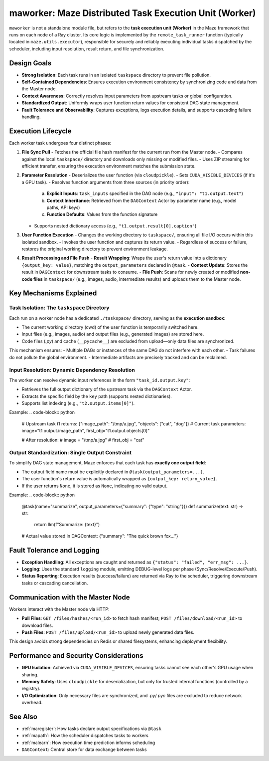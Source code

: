 .. _maworker:

maworker: Maze Distributed Task Execution Unit (Worker)
=======================================================

``maworker`` is not a standalone module file, but refers to the **task execution unit (Worker)** in the Maze framework that runs on each node of a Ray cluster. Its core logic is implemented by the ``remote_task_runner`` function (typically located in ``maze.utils.executor``), responsible for securely and reliably executing individual tasks dispatched by the scheduler, including input resolution, result return, and file synchronization.

Design Goals
------------

- **Strong Isolation**: Each task runs in an isolated ``taskspace`` directory to prevent file pollution.
- **Self-Contained Dependencies**: Ensures execution environment consistency by synchronizing code and data from the Master node.
- **Context Awareness**: Correctly resolves input parameters from upstream tasks or global configuration.
- **Standardized Output**: Uniformly wraps user function return values for consistent DAG state management.
- **Fault Tolerance and Observability**: Captures exceptions, logs execution details, and supports cascading failure handling.

Execution Lifecycle
-------------------

Each worker task undergoes four distinct phases:

1. **File Sync Pull**
   - Fetches the official file hash manifest for the current run from the Master node.
   - Compares against the local ``taskspace/`` directory and downloads only missing or modified files.
   - Uses ZIP streaming for efficient transfer, ensuring the execution environment matches the submission state.

2. **Parameter Resolution**
   - Deserializes the user function (via ``cloudpickle``).
   - Sets ``CUDA_VISIBLE_DEVICES`` (if it's a GPU task).
   - Resolves function arguments from three sources (in priority order):
     a. **Explicit Inputs**: ``task_inputs`` specified in the DAG node (e.g., ``"input": "t1.output.text"``)
     b. **Context Inheritance**: Retrieved from the ``DAGContext`` Actor by parameter name (e.g., model paths, API keys)
     c. **Function Defaults**: Values from the function signature
   - Supports nested dictionary access (e.g., ``"t1.output.result[0].caption"``)

3. **User Function Execution**
   - Changes the working directory to ``taskspace/``, ensuring all file I/O occurs within this isolated sandbox.
   - Invokes the user function and captures its return value.
   - Regardless of success or failure, restores the original working directory to prevent environment leakage.

4. **Result Processing and File Push**
   - **Result Wrapping**: Wraps the user's return value into a dictionary ``{output_key: value}``, matching the ``output_parameters`` declared in ``@task``.
   - **Context Update**: Stores the result in ``DAGContext`` for downstream tasks to consume.
   - **File Push**: Scans for newly created or modified **non-code files** in ``taskspace/`` (e.g., images, audio, intermediate results) and uploads them to the Master node.

Key Mechanisms Explained
------------------------

Task Isolation: The ``taskspace`` Directory
~~~~~~~~~~~~~~~~~~~~~~~~~~~~~~~~~~~~~~~~~~~

Each run on a worker node has a dedicated ``./taskspace/`` directory, serving as the **execution sandbox**:

- The current working directory (cwd) of the user function is temporarily switched here.
- Input files (e.g., images, audio) and output files (e.g., generated images) are stored here.
- Code files (`.py`) and cache (``__pycache__``) are excluded from upload—only data files are synchronized.

This mechanism ensures:
- Multiple DAGs or instances of the same DAG do not interfere with each other.
- Task failures do not pollute the global environment.
- Intermediate artifacts are precisely tracked and can be reclaimed.

Input Resolution: Dynamic Dependency Resolution
~~~~~~~~~~~~~~~~~~~~~~~~~~~~~~~~~~~~~~~~~~~~~~~

The worker can resolve dynamic input references in the form ``"task_id.output.key"``:

- Retrieves the full output dictionary of the upstream task via the ``DAGContext`` Actor.
- Extracts the specific field by the ``key`` path (supports nested dictionaries).
- Supports list indexing (e.g., ``"t2.output.items[0]"``).

Example:
.. code-block:: python

    # Upstream task t1 returns: {"image_path": "/tmp/a.jpg", "objects": ["cat", "dog"]}
    # Current task parameters: image="t1.output.image_path", first_obj="t1.output.objects[0]"

    # After resolution:
    # image = "/tmp/a.jpg"
    # first_obj = "cat"

Output Standardization: Single Output Constraint
~~~~~~~~~~~~~~~~~~~~~~~~~~~~~~~~~~~~~~~~~~~~~~~~

To simplify DAG state management, Maze enforces that each task has **exactly one output field**:

- The output field name must be explicitly declared in ``@task(output_parameters=...)``.
- The user function's return value is automatically wrapped as ``{output_key: return_value}``.
- If the user returns ``None``, it is stored as ``None``, indicating no valid output.

Example:
.. code-block:: python

    @task(name="summarize", output_parameters={"summary": {"type": "string"}})
    def summarize(text: str) -> str:
        return llm(f"Summarize: {text}")

    # Actual value stored in DAGContext: {"summary": "The quick brown fox..."}

Fault Tolerance and Logging
---------------------------

- **Exception Handling**: All exceptions are caught and returned as ``{"status": "failed", "err_msg": ...}``.
- **Logging**: Uses the standard ``logging`` module, emitting DEBUG-level logs per phase (Sync/Resolve/Execute/Push).
- **Status Reporting**: Execution results (success/failure) are returned via Ray to the scheduler, triggering downstream tasks or cascading cancellation.

Communication with the Master Node
----------------------------------

Workers interact with the Master node via HTTP:

- **Pull Files**: ``GET /files/hashes/<run_id>`` to fetch hash manifest; ``POST /files/download/<run_id>`` to download files.
- **Push Files**: ``POST /files/upload/<run_id>`` to upload newly generated data files.

This design avoids strong dependencies on Redis or shared filesystems, enhancing deployment flexibility.

Performance and Security Considerations
---------------------------------------

- **GPU Isolation**: Achieved via ``CUDA_VISIBLE_DEVICES``, ensuring tasks cannot see each other's GPU usage when sharing.
- **Memory Safety**: Uses ``cloudpickle`` for deserialization, but only for trusted internal functions (controlled by a registry).
- **I/O Optimization**: Only necessary files are synchronized, and `.py`/`.pyc` files are excluded to reduce network overhead.

See Also
--------

- :ref:`maregister`: How tasks declare output specifications via ``@task``
- :ref:`mapath`: How the scheduler dispatches tasks to workers
- :ref:`malearn`: How execution time prediction informs scheduling
- ``DAGContext``: Central store for data exchange between tasks